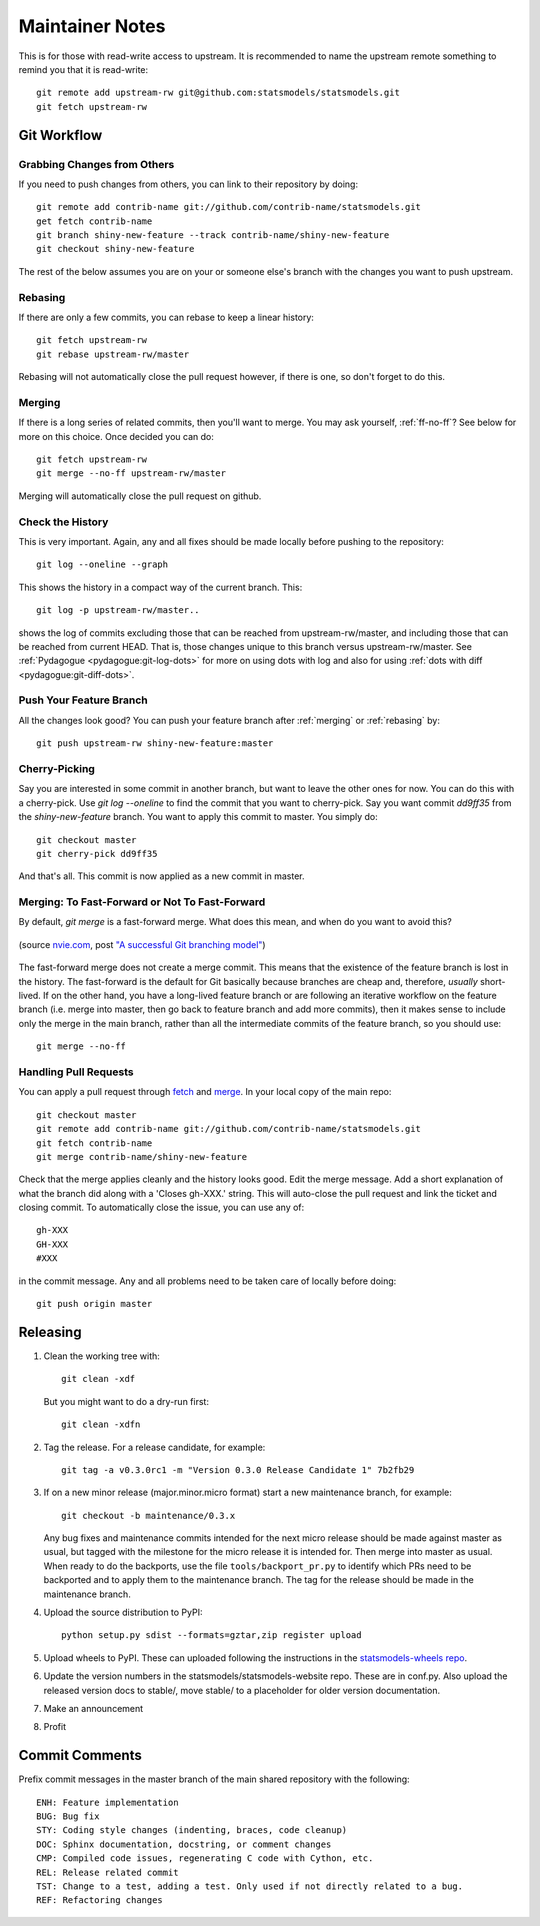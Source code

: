 Maintainer Notes
================

This is for those with read-write access to upstream. It is recommended to name
the upstream remote something to remind you that it is read-write::

    git remote add upstream-rw git@github.com:statsmodels/statsmodels.git
    git fetch upstream-rw

Git Workflow
------------

Grabbing Changes from Others
^^^^^^^^^^^^^^^^^^^^^^^^^^^^

If you need to push changes from others, you can link to their repository by doing::

    git remote add contrib-name git://github.com/contrib-name/statsmodels.git
    get fetch contrib-name
    git branch shiny-new-feature --track contrib-name/shiny-new-feature
    git checkout shiny-new-feature

The rest of the below assumes you are on your or someone else's branch with the changes you
want to push upstream.

.. _rebasing:

Rebasing
^^^^^^^^

If there are only a few commits, you can rebase to keep a linear history::

    git fetch upstream-rw
    git rebase upstream-rw/master

Rebasing will not automatically close the pull request however, if there is one,
so don't forget to do this.

.. _merging:

Merging
^^^^^^^

If there is a long series of related commits, then you'll want to merge. You
may ask yourself, :ref:`ff-no-ff`? See below for more on this choice. Once
decided you can do::

    git fetch upstream-rw
    git merge --no-ff upstream-rw/master

Merging will automatically close the pull request on github.

Check the History
^^^^^^^^^^^^^^^^^

This is very important. Again, any and all fixes should be made locally before
pushing to the repository::

    git log --oneline --graph

This shows the history in a compact way of the current branch. This::

    git log -p upstream-rw/master..

shows the log of commits excluding those that can be reached from
upstream-rw/master, and including those that can be reached from current HEAD.
That is, those changes unique to this branch versus upstream-rw/master. See
:ref:`Pydagogue <pydagogue:git-log-dots>` for more on using dots with log and
also for using :ref:`dots with diff <pydagogue:git-diff-dots>`.

Push Your Feature Branch
^^^^^^^^^^^^^^^^^^^^^^^^

All the changes look good? You can push your feature branch after
:ref:`merging` or :ref:`rebasing` by::

    git push upstream-rw shiny-new-feature:master

Cherry-Picking
^^^^^^^^^^^^^^

Say you are interested in some commit in another branch, but want to leave the
other ones for now. You can do this with a cherry-pick. Use `git log --oneline`
to find the commit that you want to cherry-pick. Say you want commit `dd9ff35`
from the `shiny-new-feature` branch. You want to apply this commit to master.
You simply do::

    git checkout master
    git cherry-pick dd9ff35

And that's all. This commit is now applied as a new commit in master.

.. _ff-no-ff:

Merging: To Fast-Forward or Not To Fast-Forward
^^^^^^^^^^^^^^^^^^^^^^^^^^^^^^^^^^^^^^^^^^^^^^^

By default, `git merge` is a fast-forward merge. What does this mean, and when
do you want to avoid this?

.. figure:: images/git_merge.png
   :alt: git merge diagram
   :scale: 100%
   :align: center

   (source `nvie.com <http://nvie.com>`__, post `"A successful Git branching model" <http://nvie.com/posts/a-successful-git-branching-model/>`__)

The fast-forward merge does not create a merge commit. This means that the
existence of the feature branch is lost in the history. The fast-forward is the
default for Git basically because branches are cheap and, therefore, *usually*
short-lived. If on the other hand, you have a long-lived feature branch or are
following an iterative workflow on the feature branch (i.e. merge into master,
then go back to feature branch and add more commits), then it makes sense to
include only the merge in the main branch, rather than all the intermediate
commits of the feature branch, so you should use::

    git merge --no-ff

Handling Pull Requests
^^^^^^^^^^^^^^^^^^^^^^

You can apply a pull request through `fetch <https://www.kernel.org/pub/software/scm/git/docs/git-fetch.html>`__
and `merge <https://www.kernel.org/pub/software/scm/git/docs/git-merge.html>`__.
In your local copy of the main repo::

    git checkout master
    git remote add contrib-name git://github.com/contrib-name/statsmodels.git
    git fetch contrib-name
    git merge contrib-name/shiny-new-feature

Check that the merge applies cleanly and the history looks good. Edit the merge
message. Add a short explanation of what the branch did along with a
'Closes gh-XXX.' string. This will auto-close the pull request and link the
ticket and closing commit. To automatically close the issue, you can use any
of::

    gh-XXX
    GH-XXX
    #XXX

in the commit message. Any and all problems need to be taken care of locally
before doing::

    git push origin master

Releasing
---------

#. Clean the working tree with::

    git clean -xdf

   But you might want to do a dry-run first::

    git clean -xdfn

#. Tag the release. For a release candidate, for example::

    git tag -a v0.3.0rc1 -m "Version 0.3.0 Release Candidate 1" 7b2fb29

#. If on a new minor release (major.minor.micro format) start a new maintenance branch, for example::

    git checkout -b maintenance/0.3.x

   Any bug fixes and maintenance commits intended for the next micro release should be made against master as usual, but tagged with the milestone for the micro release it is intended for. Then merge into master as usual. When ready to do the backports, use the file ``tools/backport_pr.py`` to identify which PRs need to be backported and to apply them to the maintenance branch. The tag for the release should be made in the maintenance branch.

#. Upload the source distribution to PyPI::

    python setup.py sdist --formats=gztar,zip register upload

#. Upload wheels to PyPI. These can uploaded following the instructions in the `statsmodels-wheels repo <https://github.com/macpython/statsmodels-wheels>`_.

#. Update the version numbers in the statsmodels/statsmodels-website repo. These are in conf.py. Also upload the released version docs to stable/, move stable/ to a placeholder for older version documentation.

#. Make an announcement

#. Profit


Commit Comments
---------------
Prefix commit messages in the master branch of the main shared repository with
the following::

    ENH: Feature implementation
    BUG: Bug fix
    STY: Coding style changes (indenting, braces, code cleanup)
    DOC: Sphinx documentation, docstring, or comment changes
    CMP: Compiled code issues, regenerating C code with Cython, etc.
    REL: Release related commit
    TST: Change to a test, adding a test. Only used if not directly related to a bug.
    REF: Refactoring changes


.. Notes: vbench is not currently available and it is unclear whether it will return
.. vbench
.. ------
..
.. See :ref:`vbenchdoc` notes for working with the `statsmodels vbench suite <https://www.statsmodels.org/vbench>`_. The github repository is available `here <https://github.com/statsmodels/vbench>`_.

